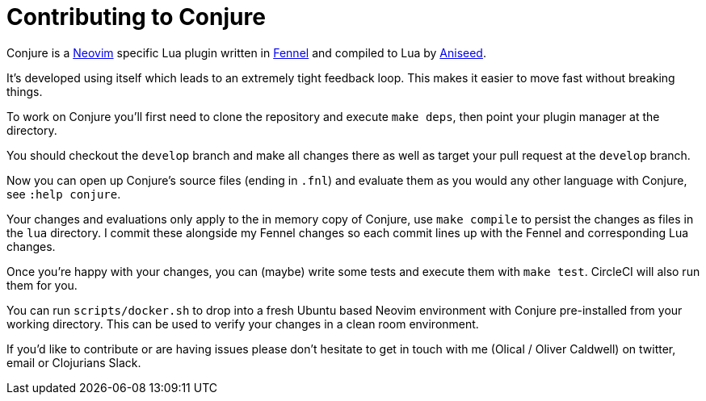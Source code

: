 = Contributing to Conjure

Conjure is a https://neovim.io[Neovim] specific Lua plugin written in https://fennel-lang.org/[Fennel] and compiled to Lua by https://github.com/Olical/aniseed[Aniseed].

It's developed using itself which leads to an extremely tight feedback loop. This makes it easier to move fast without breaking things.

To work on Conjure you'll first need to clone the repository and execute `make deps`, then point your plugin manager at the directory.

You should checkout the `develop` branch and make all changes there as well as target your pull request at the `develop` branch.

Now you can open up Conjure's source files (ending in `.fnl`) and evaluate them as you would any other language with Conjure, see `:help conjure`.

Your changes and evaluations only apply to the in memory copy of Conjure, use `make compile` to persist the changes as files in the `lua` directory. I commit these alongside my Fennel changes so each commit lines up with the Fennel and corresponding Lua changes.

Once you're happy with your changes, you can (maybe) write some tests and execute them with `make test`. CircleCI will also run them for you.

You can run `scripts/docker.sh` to drop into a fresh Ubuntu based Neovim environment with Conjure pre-installed from your working directory. This can be used to verify your changes in a clean room environment.

If you'd like to contribute or are having issues please don't hesitate to get in touch with me (Olical / Oliver Caldwell) on twitter, email or Clojurians Slack.
